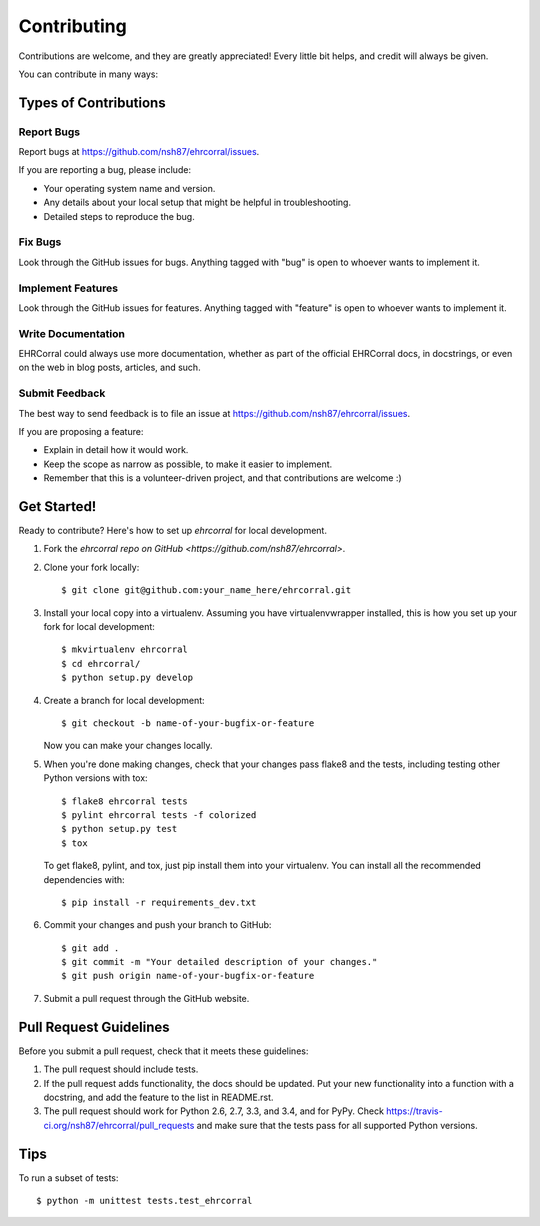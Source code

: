 ============
Contributing
============

Contributions are welcome, and they are greatly appreciated! Every
little bit helps, and credit will always be given.

You can contribute in many ways:

Types of Contributions
----------------------

Report Bugs
~~~~~~~~~~~

Report bugs at https://github.com/nsh87/ehrcorral/issues.

If you are reporting a bug, please include:

* Your operating system name and version.
* Any details about your local setup that might be helpful in troubleshooting.
* Detailed steps to reproduce the bug.

Fix Bugs
~~~~~~~~

Look through the GitHub issues for bugs. Anything tagged with "bug"
is open to whoever wants to implement it.

Implement Features
~~~~~~~~~~~~~~~~~~

Look through the GitHub issues for features. Anything tagged with "feature"
is open to whoever wants to implement it.

Write Documentation
~~~~~~~~~~~~~~~~~~~

EHRCorral could always use more documentation, whether as part of the
official EHRCorral docs, in docstrings, or even on the web in blog posts,
articles, and such.

Submit Feedback
~~~~~~~~~~~~~~~

The best way to send feedback is to file an issue at https://github.com/nsh87/ehrcorral/issues.

If you are proposing a feature:

* Explain in detail how it would work.
* Keep the scope as narrow as possible, to make it easier to implement.
* Remember that this is a volunteer-driven project, and that contributions
  are welcome :)

Get Started!
------------

Ready to contribute? Here's how to set up `ehrcorral` for local development.

1. Fork the `ehrcorral` `repo on GitHub <https://github.com/nsh87/ehrcorral>`.
2. Clone your fork locally::

    $ git clone git@github.com:your_name_here/ehrcorral.git

3. Install your local copy into a virtualenv. Assuming you have virtualenvwrapper installed, this is how you set up your fork for local development::

    $ mkvirtualenv ehrcorral
    $ cd ehrcorral/
    $ python setup.py develop

4. Create a branch for local development::

    $ git checkout -b name-of-your-bugfix-or-feature

   Now you can make your changes locally.

5. When you're done making changes, check that your changes pass flake8 and the tests, including testing other Python versions with tox::

    $ flake8 ehrcorral tests
    $ pylint ehrcorral tests -f colorized
    $ python setup.py test
    $ tox

   To get flake8, pylint, and tox, just pip install them into your virtualenv. You can install all the recommended dependencies with::

   $ pip install -r requirements_dev.txt

6. Commit your changes and push your branch to GitHub::

    $ git add .
    $ git commit -m "Your detailed description of your changes."
    $ git push origin name-of-your-bugfix-or-feature

7. Submit a pull request through the GitHub website.

Pull Request Guidelines
-----------------------

Before you submit a pull request, check that it meets these guidelines:

1. The pull request should include tests.
2. If the pull request adds functionality, the docs should be updated. Put
   your new functionality into a function with a docstring, and add the
   feature to the list in README.rst.
3. The pull request should work for Python 2.6, 2.7, 3.3, and 3.4, and for PyPy. Check
   https://travis-ci.org/nsh87/ehrcorral/pull_requests
   and make sure that the tests pass for all supported Python versions.

Tips
----

To run a subset of tests::

    $ python -m unittest tests.test_ehrcorral
